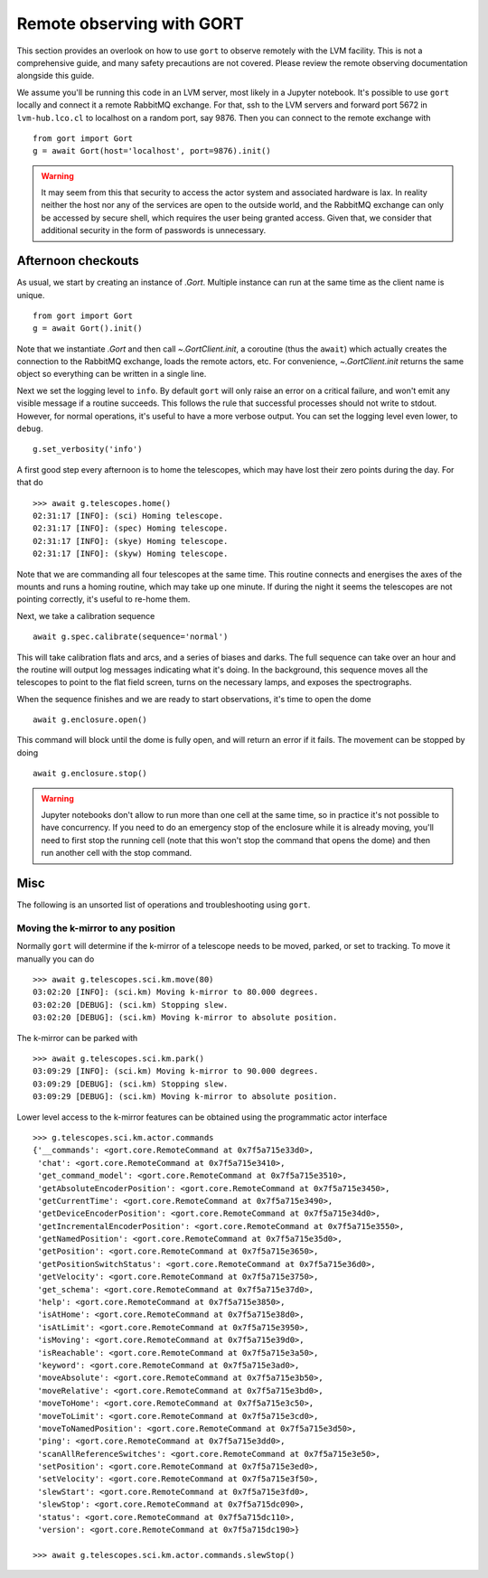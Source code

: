.. _observing:

Remote observing with GORT
==========================

This section provides an overlook on how to use ``gort`` to observe remotely with the LVM facility. This is not a comprehensive guide, and many safety precautions are not covered. Please review the remote observing documentation alongside this guide.

We assume you'll be running this code in an LVM server, most likely in a Jupyter notebook. It's possible to use ``gort`` locally and connect it a remote RabbitMQ exchange. For that, ssh to the LVM servers and forward port 5672 in ``lvm-hub.lco.cl`` to localhost on a random port, say 9876. Then you can connect to the remote exchange with ::

    from gort import Gort
    g = await Gort(host='localhost', port=9876).init()

.. warning::
    It may seem from this that security to access the actor system and associated hardware is lax. In reality neither the host nor any of the services are open to the outside world, and the RabbitMQ exchange can only be accessed by secure shell, which requires the user being granted access. Given that, we consider that additional security in the form of passwords is unnecessary.

Afternoon checkouts
-------------------

As usual, we start by creating an instance of `.Gort`. Multiple instance can run at the same time as the client name is unique. ::

    from gort import Gort
    g = await Gort().init()

Note that we instantiate `.Gort` and then call `~.GortClient.init`, a coroutine (thus the ``await``) which actually creates the connection to the RabbitMQ exchange, loads the remote actors, etc. For convenience, `~.GortClient.init` returns the same object so everything can be written in a single line.

Next we set the logging level to ``info``. By default ``gort`` will only raise an error on a critical failure, and won't emit any visible message if a routine succeeds. This follows the rule that successful processes should not write to stdout. However, for normal operations, it's useful to have a more verbose output. You can set the logging level even lower, to ``debug``. ::

    g.set_verbosity('info')

A first good step every afternoon is to home the telescopes, which may have lost their zero points during the day. For that do ::

    >>> await g.telescopes.home()
    02:31:17 [INFO]: (sci) Homing telescope.
    02:31:17 [INFO]: (spec) Homing telescope.
    02:31:17 [INFO]: (skye) Homing telescope.
    02:31:17 [INFO]: (skyw) Homing telescope.

Note that we are commanding all four telescopes at the same time. This routine connects and energises the axes of the mounts and runs a homing routine, which may take up one minute. If during the night it seems the telescopes are not pointing correctly, it's useful to re-home them.

Next, we take a calibration sequence ::

    await g.spec.calibrate(sequence='normal')

This will take calibration flats and arcs, and a series of biases and darks. The full sequence can take over an hour and the routine will output log messages indicating what it's doing. In the background, this sequence moves all the telescopes to point to the flat field screen, turns on the necessary lamps, and exposes the spectrographs.

When the sequence finishes and we are ready to start observations, it's time to open the dome ::

    await g.enclosure.open()

This command will block until the dome is fully open, and will return an error if it fails. The movement can be stopped by doing ::

    await g.enclosure.stop()

.. warning::
    Jupyter notebooks don't allow to run more than one cell at the same time, so in practice it's not possible to have concurrency. If you need to do an emergency stop of the enclosure while it is already moving, you'll need to first stop the running cell (note that this won't stop the command that opens the dome) and then run another cell with the stop command.

Misc
----

The following is an unsorted list of operations and troubleshooting using ``gort``.

Moving the k-mirror to any position
~~~~~~~~~~~~~~~~~~~~~~~~~~~~~~~~~~~

Normally ``gort`` will determine if the k-mirror of a telescope needs to be moved, parked, or set to tracking. To move it manually you can do ::

    >>> await g.telescopes.sci.km.move(80)
    03:02:20 [INFO]: (sci.km) Moving k-mirror to 80.000 degrees.
    03:02:20 [DEBUG]: (sci.km) Stopping slew.
    03:02:20 [DEBUG]: (sci.km) Moving k-mirror to absolute position.

The k-mirror can be parked with ::

    >>> await g.telescopes.sci.km.park()
    03:09:29 [INFO]: (sci.km) Moving k-mirror to 90.000 degrees.
    03:09:29 [DEBUG]: (sci.km) Stopping slew.
    03:09:29 [DEBUG]: (sci.km) Moving k-mirror to absolute position.

Lower level access to the k-mirror features can be obtained using the programmatic actor interface ::

    >>> g.telescopes.sci.km.actor.commands
    {'__commands': <gort.core.RemoteCommand at 0x7f5a715e33d0>,
     'chat': <gort.core.RemoteCommand at 0x7f5a715e3410>,
     'get_command_model': <gort.core.RemoteCommand at 0x7f5a715e3510>,
     'getAbsoluteEncoderPosition': <gort.core.RemoteCommand at 0x7f5a715e3450>,
     'getCurrentTime': <gort.core.RemoteCommand at 0x7f5a715e3490>,
     'getDeviceEncoderPosition': <gort.core.RemoteCommand at 0x7f5a715e34d0>,
     'getIncrementalEncoderPosition': <gort.core.RemoteCommand at 0x7f5a715e3550>,
     'getNamedPosition': <gort.core.RemoteCommand at 0x7f5a715e35d0>,
     'getPosition': <gort.core.RemoteCommand at 0x7f5a715e3650>,
     'getPositionSwitchStatus': <gort.core.RemoteCommand at 0x7f5a715e36d0>,
     'getVelocity': <gort.core.RemoteCommand at 0x7f5a715e3750>,
     'get_schema': <gort.core.RemoteCommand at 0x7f5a715e37d0>,
     'help': <gort.core.RemoteCommand at 0x7f5a715e3850>,
     'isAtHome': <gort.core.RemoteCommand at 0x7f5a715e38d0>,
     'isAtLimit': <gort.core.RemoteCommand at 0x7f5a715e3950>,
     'isMoving': <gort.core.RemoteCommand at 0x7f5a715e39d0>,
     'isReachable': <gort.core.RemoteCommand at 0x7f5a715e3a50>,
     'keyword': <gort.core.RemoteCommand at 0x7f5a715e3ad0>,
     'moveAbsolute': <gort.core.RemoteCommand at 0x7f5a715e3b50>,
     'moveRelative': <gort.core.RemoteCommand at 0x7f5a715e3bd0>,
     'moveToHome': <gort.core.RemoteCommand at 0x7f5a715e3c50>,
     'moveToLimit': <gort.core.RemoteCommand at 0x7f5a715e3cd0>,
     'moveToNamedPosition': <gort.core.RemoteCommand at 0x7f5a715e3d50>,
     'ping': <gort.core.RemoteCommand at 0x7f5a715e3dd0>,
     'scanAllReferenceSwitches': <gort.core.RemoteCommand at 0x7f5a715e3e50>,
     'setPosition': <gort.core.RemoteCommand at 0x7f5a715e3ed0>,
     'setVelocity': <gort.core.RemoteCommand at 0x7f5a715e3f50>,
     'slewStart': <gort.core.RemoteCommand at 0x7f5a715e3fd0>,
     'slewStop': <gort.core.RemoteCommand at 0x7f5a715dc090>,
     'status': <gort.core.RemoteCommand at 0x7f5a715dc110>,
     'version': <gort.core.RemoteCommand at 0x7f5a715dc190>}

    >>> await g.telescopes.sci.km.actor.commands.slewStop()

